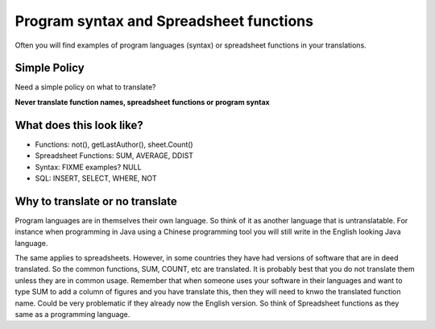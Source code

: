 
.. _../pages/guide/translation/program_syntax#program_syntax_and_spreadsheet_functions:

Program syntax and Spreadsheet functions
****************************************

Often you will find examples of program languages (syntax) or spreadsheet
functions in your translations.

.. _../pages/guide/translation/program_syntax#simple_policy:

Simple Policy
=============

Need a simple policy on what to translate?

**Never translate function names, spreadsheet functions or program syntax**

.. _../pages/guide/translation/program_syntax#what_does_this_look_like:

What does this look like?
=========================

* Functions: not(), getLastAuthor(), sheet.Count()
* Spreadsheet Functions: SUM, AVERAGE, DDIST
* Syntax: FIXME examples? NULL
* SQL: INSERT, SELECT, WHERE, NOT

.. _../pages/guide/translation/program_syntax#why_to_translate_or_no_translate:

Why to translate or no translate
================================

Program languages are in themselves their own language.  So think of it as
another language that is untranslatable.  For instance when programming in Java
using a Chinese programming tool you will still write in the English looking
Java language.

The same applies to spreadsheets.  However, in some countries they have had
versions of software that are in deed translated.  So the common functions,
SUM, COUNT, etc are translated.  It is probably best that you do not translate
them unless they are in common usage.  Remember that when someone uses your
software in their languages and want to type SUM to add a column of figures and
you have translate this, then they will need to knwo the translated function
name. Could be very problematic if they already now the English version.  So
think of Spreadsheet functions as they same as a programming language.
